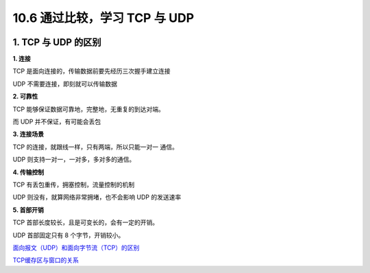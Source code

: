 10.6 通过比较，学习 TCP 与 UDP
==============================

|image0|

1. TCP 与 UDP 的区别
--------------------

**1. 连接**

TCP 是面向连接的，传输数据前要先经历三次握手建立连接

UDP 不需要连接，即刻就可以传输数据

**2. 可靠性**

TCP 能够保证数据可靠地，完整地，无重复的到达对端。

而 UDP 并不保证，有可能会丢包

**3. 连接场景**

TCP 的连接，就跟线一样，只有两端，所以只能一对一 通信。

UDP 则支持一对一，一对多，多对多的通信。

**4. 传输控制**

TCP 有丢包重传，拥塞控制，流量控制的机制

UDP 则没有，就算网络非常拥堵，也不会影响 UDP 的发送速率

**5. 首部开销**

TCP 首部长度较长，且是可变长的，会有一定的开销。

UDP 首部固定只有 8 个字节，开销较小。

`面向报文（UDP）和面向字节流（TCP）的区别 <https://blog.csdn.net/ce123_zhouwei/article/details/8976006>`__

`TCP缓存区与窗口的关系 <https://blog.csdn.net/yxccc_914/article/details/52515558>`__

.. |image0| image:: http://image.iswbm.com/20200602135014.png


